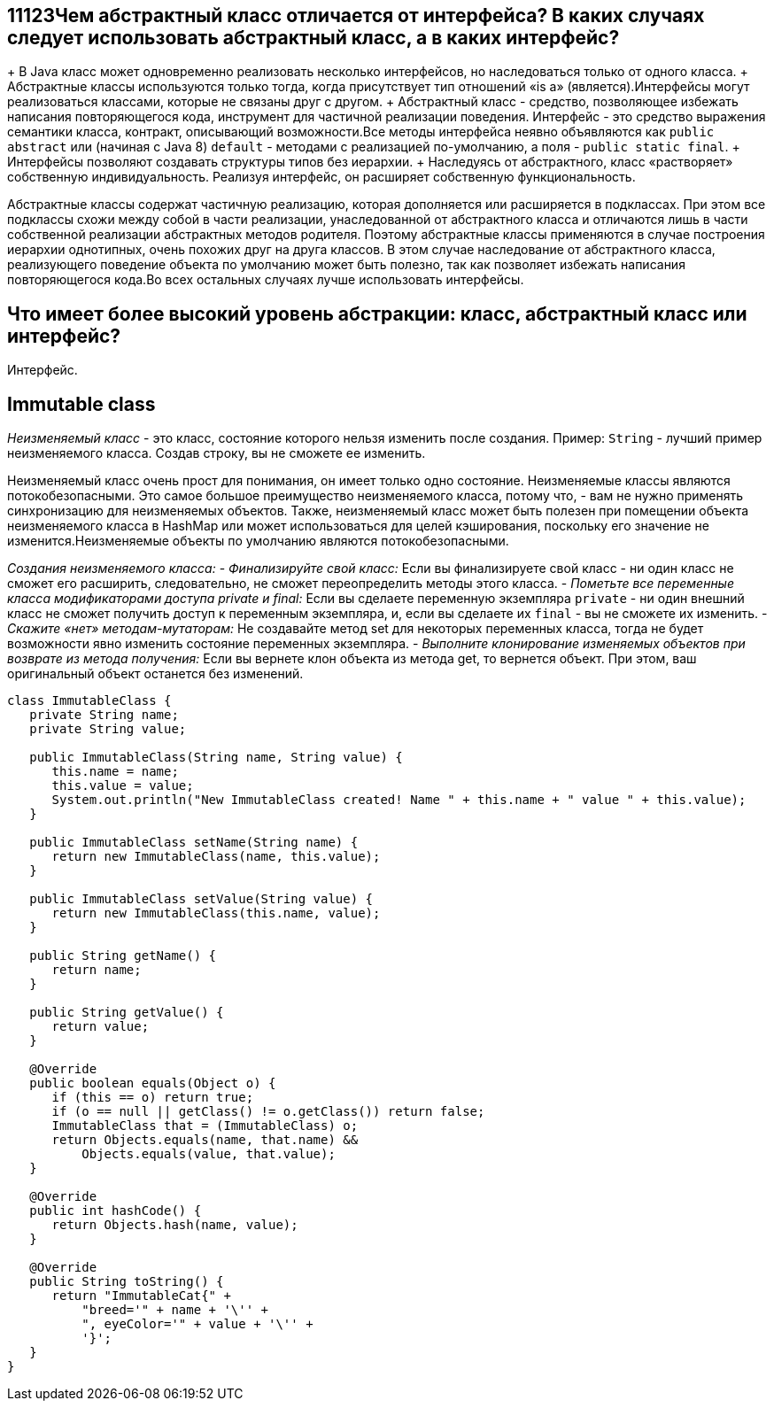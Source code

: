 ifndef::imagesdir[:imagesdir: ../../imgs]
ifndef::arraydir[:arraydir: ../../../examples/java/src/main/java/kovteba/core/array]
ifndef::arraytestdir[:arraytestdir: ../../../examples/java/src/test/java/kovteba/datatypes]

== 11123Чем абстрактный класс отличается от интерфейса? В каких случаях следует использовать абстрактный класс, а в каких интерфейс?

+ В Java класс может одновременно реализовать несколько интерфейсов, но наследоваться только от одного класса.
+ Абстрактные классы используются только тогда, когда присутствует тип отношений «is a» (является).Интерфейсы могут реализоваться классами, которые не связаны друг с другом.
+ Абстрактный класс - средство, позволяющее избежать написания повторяющегося кода, инструмент для частичной реализации поведения. Интерфейс - это средство выражения семантики класса, контракт, описывающий возможности.Все методы интерфейса неявно объявляются как `public abstract` или (начиная с Java 8) `default` - методами с реализацией по-умолчанию, а поля - `public static final`.
+ Интерфейсы позволяют создавать структуры типов без иерархии.
+ Наследуясь от абстрактного, класс «растворяет» собственную индивидуальность. Реализуя интерфейс, он расширяет собственную функциональность.

Абстрактные классы содержат частичную реализацию, которая дополняется или расширяется в подклассах. При этом все подклассы схожи между собой в части реализации, унаследованной от абстрактного класса и отличаются лишь в части собственной реализации абстрактных методов родителя. Поэтому абстрактные классы применяются в случае построения иерархии однотипных, очень похожих друг на друга классов. В этом случае наследование от абстрактного класса, реализующего поведение объекта по умолчанию может быть полезно, так как позволяет избежать написания повторяющегося кода.Во всех остальных случаях лучше использовать интерфейсы.

== Что имеет более высокий уровень абстракции: класс, абстрактный класс или интерфейс?
Интерфейс.

== Immutable class
__Неизменяемый класс__ - это класс, состояние которого нельзя изменить после создания.
Пример: `String` - лучший пример неизменяемого класса. Создав строку, вы не сможете ее изменить.

Неизменяемый класс очень прост для понимания, он имеет только одно состояние.
Неизменяемые классы являются потокобезопасными. Это самое большое преимущество неизменяемого класса, потому что, - вам не нужно применять синхронизацию для неизменяемых объектов. Также, неизменяемый класс может быть полезен при помещении объекта неизменяемого класса в HashMap или может использоваться для целей кэширования, поскольку его значение не изменится.Неизменяемые объекты по умолчанию являются потокобезопасными.

__Создания неизменяемого класса:__
- __Финализируйте свой класс:__
Если вы финализируете свой класс - ни один класс не сможет его расширить, следовательно, не сможет переопределить методы этого класса.
- __Пометьте все переменные класса модификаторами доступа private и final:__
Если вы сделаете переменную экземпляра `private` - ни один внешний класс не сможет получить доступ к переменным экземпляра, и, если вы сделаете их `final` - вы не сможете их изменить.
- __Скажите «нет» методам-мутаторам:__
Не создавайте метод set для некоторых переменных класса, тогда не будет возможности явно изменить состояние переменных экземпляра.
- __Выполните клонирование изменяемых объектов при возврате из метода получения:__
Если вы вернете клон объекта из метода get, то вернется объект. При этом, ваш оригинальный объект останется без изменений.

[source,java]
----
class ImmutableClass {
   private String name;
   private String value;

   public ImmutableClass(String name, String value) {
      this.name = name;
      this.value = value;
      System.out.println("New ImmutableClass created! Name " + this.name + " value " + this.value);
   }

   public ImmutableClass setName(String name) {
      return new ImmutableClass(name, this.value);
   }

   public ImmutableClass setValue(String value) {
      return new ImmutableClass(this.name, value);
   }

   public String getName() {
      return name;
   }

   public String getValue() {
      return value;
   }

   @Override
   public boolean equals(Object o) {
      if (this == o) return true;
      if (o == null || getClass() != o.getClass()) return false;
      ImmutableClass that = (ImmutableClass) o;
      return Objects.equals(name, that.name) &&
          Objects.equals(value, that.value);
   }

   @Override
   public int hashCode() {
      return Objects.hash(name, value);
   }

   @Override
   public String toString() {
      return "ImmutableCat{" +
          "breed='" + name + '\'' +
          ", eyeColor='" + value + '\'' +
          '}';
   }
}
----
